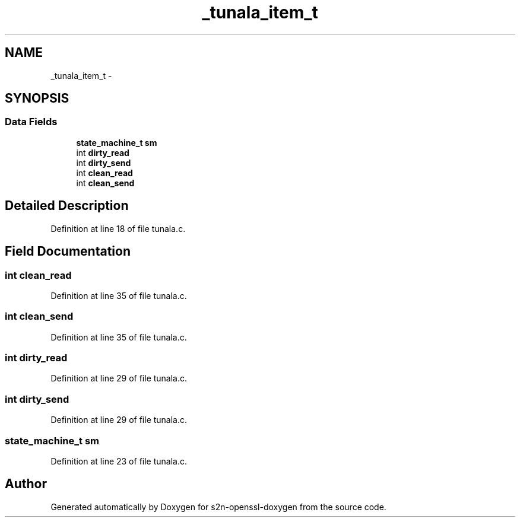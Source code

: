 .TH "_tunala_item_t" 3 "Thu Jun 30 2016" "s2n-openssl-doxygen" \" -*- nroff -*-
.ad l
.nh
.SH NAME
_tunala_item_t \- 
.SH SYNOPSIS
.br
.PP
.SS "Data Fields"

.in +1c
.ti -1c
.RI "\fBstate_machine_t\fP \fBsm\fP"
.br
.ti -1c
.RI "int \fBdirty_read\fP"
.br
.ti -1c
.RI "int \fBdirty_send\fP"
.br
.ti -1c
.RI "int \fBclean_read\fP"
.br
.ti -1c
.RI "int \fBclean_send\fP"
.br
.in -1c
.SH "Detailed Description"
.PP 
Definition at line 18 of file tunala\&.c\&.
.SH "Field Documentation"
.PP 
.SS "int clean_read"

.PP
Definition at line 35 of file tunala\&.c\&.
.SS "int clean_send"

.PP
Definition at line 35 of file tunala\&.c\&.
.SS "int dirty_read"

.PP
Definition at line 29 of file tunala\&.c\&.
.SS "int dirty_send"

.PP
Definition at line 29 of file tunala\&.c\&.
.SS "\fBstate_machine_t\fP sm"

.PP
Definition at line 23 of file tunala\&.c\&.

.SH "Author"
.PP 
Generated automatically by Doxygen for s2n-openssl-doxygen from the source code\&.
